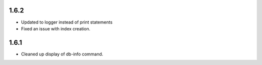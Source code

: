 1.6.2
=====
- Updated to logger instead of print statements
- Fixed an issue with index creation.

1.6.1
=====
- Cleaned up display of db-info command.
